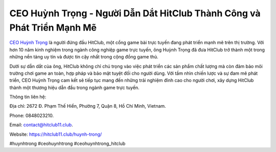 CEO Huỳnh Trọng - Người Dẫn Dắt HitClub Thành Công và Phát Triển Mạnh Mẽ
===================================

`CEO Huỳnh Trọng <https://hitclub11.club/huynh-trong/>`_ là người đứng đầu HitClub, một cổng game bài trực tuyến đang phát triển mạnh mẽ trên thị trường. Với hơn 10 năm kinh nghiệm trong ngành công nghiệp game trực tuyến, ông Huỳnh Trọng đã đưa HitClub trở thành một trong những nền tảng uy tín và được tin cậy nhất trong cộng đồng game thủ. 

Dưới sự dẫn dắt của ông, HitClub không chỉ chú trọng vào việc phát triển các sản phẩm chất lượng mà còn đảm bảo môi trường chơi game an toàn, hợp pháp và bảo mật tuyệt đối cho người dùng. Với tầm nhìn chiến lược và sự đam mê phát triển, CEO Huỳnh Trọng cam kết sẽ tiếp tục mang đến những trải nghiệm đỉnh cao cho người chơi, xây dựng HitClub thành một thương hiệu dẫn đầu trong ngành game trực tuyến.

Thông tin liên hệ: 

Địa chỉ: 2672 Đ. Phạm Thế Hiển, Phường 7, Quận 8, Hồ Chí Minh, Vietnam. 

Phone: 0848023210. 

Email: contact@hitclub11.club. 

Website: https://hitclub11.club/huynh-trong/ 

#huynhtrong #ceohuynhtrong #ceohuynhtrong_hitclub
